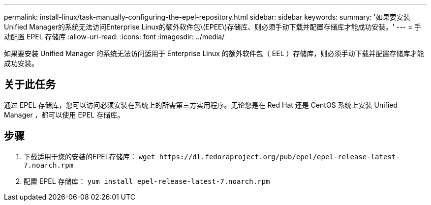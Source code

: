 ---
permalink: install-linux/task-manually-configuring-the-epel-repository.html 
sidebar: sidebar 
keywords:  
summary: '如果要安装Unified Manager的系统无法访问Enterprise Linux的额外软件包\(EPEE\)存储库、则必须手动下载并配置存储库才能成功安装。' 
---
= 手动配置 EPEL 存储库
:allow-uri-read: 
:icons: font
:imagesdir: ../media/


[role="lead"]
如果要安装 Unified Manager 的系统无法访问适用于 Enterprise Linux 的额外软件包（ EEL ）存储库，则必须手动下载并配置存储库才能成功安装。



== 关于此任务

通过 EPEL 存储库，您可以访问必须安装在系统上的所需第三方实用程序。无论您是在 Red Hat 还是 CentOS 系统上安装 Unified Manager ，都可以使用 EPEL 存储库。



== 步骤

. 下载适用于您的安装的EPEL存储库： `+wget https://dl.fedoraproject.org/pub/epel/epel-release-latest-7.noarch.rpm+`
. 配置 EPEL 存储库： `yum install epel-release-latest-7.noarch.rpm`

